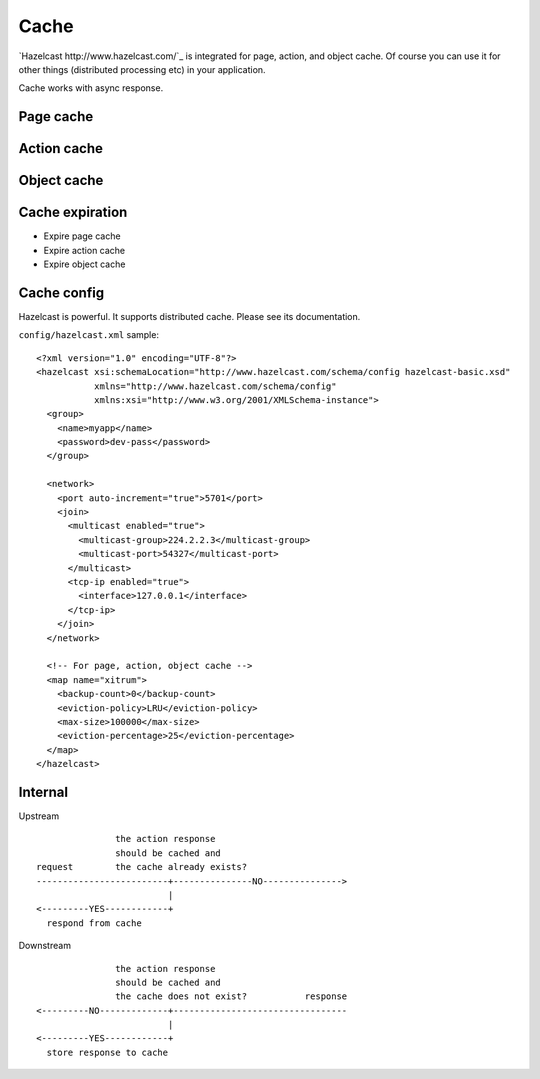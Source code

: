Cache
=====

.. image:: http://www.bdoubliees.com/journalspirou/sfigures6/schtroumpfs/s15.jpg

`Hazelcast http://www.hazelcast.com/`_
is integrated for page, action, and object cache. Of course you can
use it for other things (distributed processing etc) in your application.

Cache works with async response.

Page cache
----------

Action cache
------------

Object cache
------------

Cache expiration
----------------

* Expire page cache
* Expire action cache
* Expire object cache

Cache config
------------

Hazelcast is powerful. It supports distributed cache. Please see its documentation.

``config/hazelcast.xml`` sample:

::

  <?xml version="1.0" encoding="UTF-8"?>
  <hazelcast xsi:schemaLocation="http://www.hazelcast.com/schema/config hazelcast-basic.xsd"
             xmlns="http://www.hazelcast.com/schema/config"
             xmlns:xsi="http://www.w3.org/2001/XMLSchema-instance">
    <group>
      <name>myapp</name>
      <password>dev-pass</password>
    </group>

    <network>
      <port auto-increment="true">5701</port>
      <join>
        <multicast enabled="true">
          <multicast-group>224.2.2.3</multicast-group>
          <multicast-port>54327</multicast-port>
        </multicast>
        <tcp-ip enabled="true">
          <interface>127.0.0.1</interface>
        </tcp-ip>
      </join>
    </network>

    <!-- For page, action, object cache -->
    <map name="xitrum">
      <backup-count>0</backup-count>
      <eviction-policy>LRU</eviction-policy>
      <max-size>100000</max-size>
      <eviction-percentage>25</eviction-percentage>
    </map>
  </hazelcast>

Internal
--------

Upstream

::

                 the action response
                 should be cached and
  request        the cache already exists?
  -------------------------+---------------NO--------------->
                           |
  <---------YES------------+
    respond from cache


Downstream

::

                 the action response
                 should be cached and
                 the cache does not exist?           response
  <---------NO-------------+---------------------------------
                           |
  <---------YES------------+
    store response to cache
